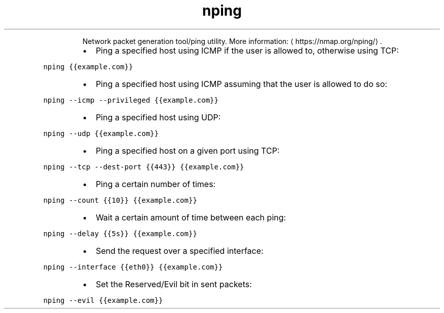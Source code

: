 .TH nping
.PP
.RS
Network packet generation tool/ping utility.
More information: \[la]https://nmap.org/nping/\[ra]\&.
.RE
.RS
.IP \(bu 2
Ping a specified host using ICMP if the user is allowed to, otherwise using TCP:
.RE
.PP
\fB\fCnping {{example.com}}\fR
.RS
.IP \(bu 2
Ping a specified host using ICMP assuming that the user is allowed to do so:
.RE
.PP
\fB\fCnping \-\-icmp \-\-privileged {{example.com}}\fR
.RS
.IP \(bu 2
Ping a specified host using UDP:
.RE
.PP
\fB\fCnping \-\-udp {{example.com}}\fR
.RS
.IP \(bu 2
Ping a specified host on a given port using TCP:
.RE
.PP
\fB\fCnping \-\-tcp \-\-dest\-port {{443}} {{example.com}}\fR
.RS
.IP \(bu 2
Ping a certain number of times:
.RE
.PP
\fB\fCnping \-\-count {{10}} {{example.com}}\fR
.RS
.IP \(bu 2
Wait a certain amount of time between each ping:
.RE
.PP
\fB\fCnping \-\-delay {{5s}} {{example.com}}\fR
.RS
.IP \(bu 2
Send the request over a specified interface:
.RE
.PP
\fB\fCnping \-\-interface {{eth0}} {{example.com}}\fR
.RS
.IP \(bu 2
Set the Reserved/Evil bit in sent packets:
.RE
.PP
\fB\fCnping \-\-evil {{example.com}}\fR

